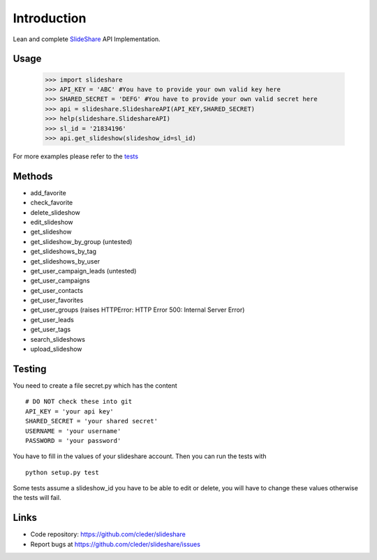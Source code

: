 Introduction
=============

Lean and complete SlideShare_ API Implementation.

Usage
-----

    >>> import slideshare
    >>> API_KEY = 'ABC' #You have to provide your own valid key here
    >>> SHARED_SECRET = 'DEFG' #You have to provide your own valid secret here
    >>> api = slideshare.SlideshareAPI(API_KEY,SHARED_SECRET)
    >>> help(slideshare.SlideshareAPI)
    >>> sl_id = '21834196'
    >>> api.get_slideshow(slideshow_id=sl_id)

For more examples please refer to the tests_


Methods
--------

- add_favorite
- check_favorite
- delete_slideshow
- edit_slideshow
- get_slideshow
- get_slideshow_by_group (untested)
- get_slideshows_by_tag
- get_slideshows_by_user
- get_user_campaign_leads (untested)
- get_user_campaigns
- get_user_contacts
- get_user_favorites
- get_user_groups (raises HTTPError: HTTP Error 500: Internal Server Error)
- get_user_leads
- get_user_tags
- search_slideshows
- upload_slideshow


Testing
--------

You need to create a file secret.py which has the content
::
    # DO NOT check these into git
    API_KEY = 'your api key'
    SHARED_SECRET = 'your shared secret'
    USERNAME = 'your username'
    PASSWORD = 'your password'

You have to fill in the values of your slideshare account. Then you can
run the tests with
::
    python setup.py test

Some tests assume a slideshow_id you have to be able to edit or delete,
you will have to change these values otherwise the tests will fail.

Links
-----

- Code repository: https://github.com/cleder/slideshare
- Report bugs at https://github.com/cleder/slideshare/issues


.. _tests: https://github.com/cleder/slideshare/blob/master/slideshare/test_main.py
.. _SlideShare: http://www.slideshare.net/



